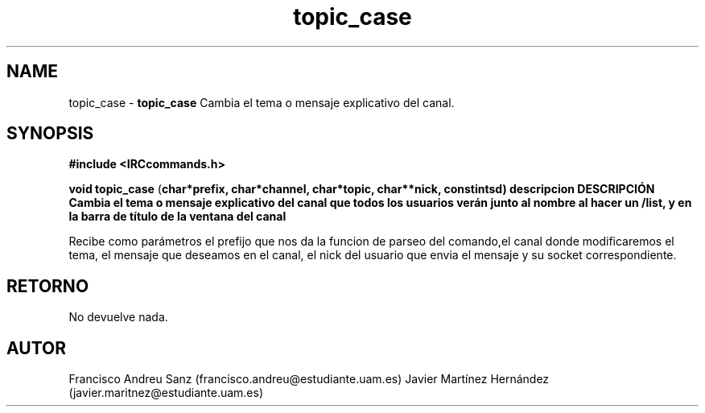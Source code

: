.TH "topic_case" 3 "Sun May 1 2016" "Conexion SSL" \" -*- nroff -*-
.ad l
.nh
.SH NAME
topic_case \- \fBtopic_case\fP 
Cambia el tema o mensaje explicativo del canal\&.
.SH "SYNOPSIS"
.PP
\fB#include\fP \fB<IRCcommands\&.h>\fP 
.PP
\fBvoid\fP \fBtopic_case\fP \fB\fP(\fBchar\fB*\fBprefix\fB\fP,\fP \fBchar\fB*\fBchannel\fB\fP,\fP \fBchar\fB*\fBtopic\fB\fP,\fP \fBchar\fB**\fBnick\fB\fP,\fP const\fBint\fBsd\fB\fP)\fP  \fP \fP descripcion\fP DESCRIPCIÓN\fP  Cambia\fP el\fP tema\fP o\fP mensaje\fP explicativo del canal que todos los usuarios verán junto al nombre al hacer un /list, y en la barra de título de la ventana del canal
.PP
Recibe como parámetros el prefijo que nos da la funcion de parseo del comando,el canal donde modificaremos el tema, el mensaje que deseamos en el canal, el nick del usuario que envia el mensaje y su socket correspondiente\&.
.SH "RETORNO"
.PP
No devuelve nada\&.
.SH "AUTOR"
.PP
Francisco Andreu Sanz (francisco.andreu@estudiante.uam.es) Javier Martínez Hernández (javier.maritnez@estudiante.uam.es) 

